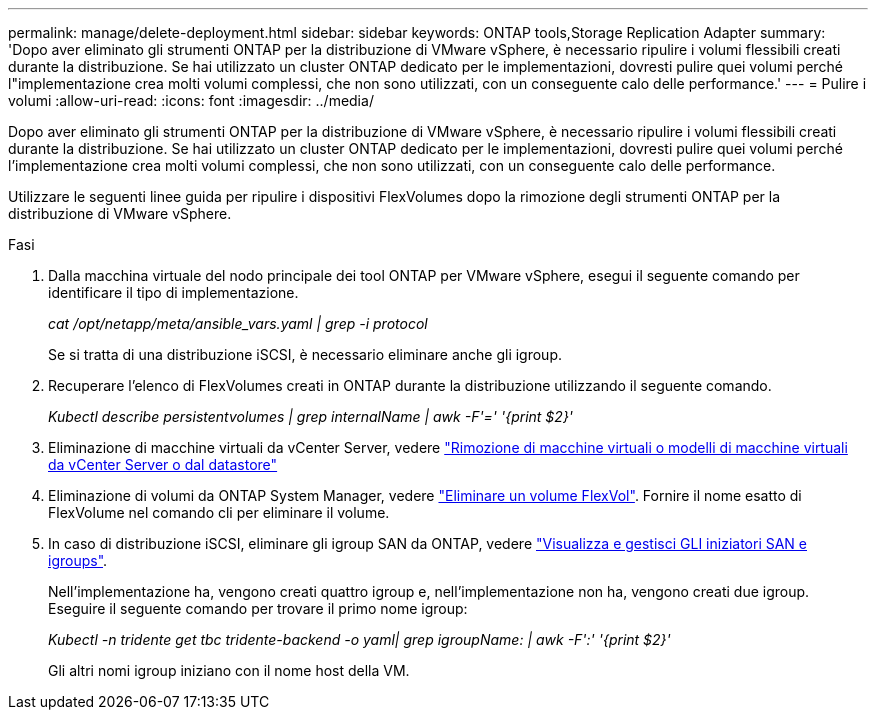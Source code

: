 ---
permalink: manage/delete-deployment.html 
sidebar: sidebar 
keywords: ONTAP tools,Storage Replication Adapter 
summary: 'Dopo aver eliminato gli strumenti ONTAP per la distribuzione di VMware vSphere, è necessario ripulire i volumi flessibili creati durante la distribuzione. Se hai utilizzato un cluster ONTAP dedicato per le implementazioni, dovresti pulire quei volumi perché l"implementazione crea molti volumi complessi, che non sono utilizzati, con un conseguente calo delle performance.' 
---
= Pulire i volumi
:allow-uri-read: 
:icons: font
:imagesdir: ../media/


[role="lead"]
Dopo aver eliminato gli strumenti ONTAP per la distribuzione di VMware vSphere, è necessario ripulire i volumi flessibili creati durante la distribuzione. Se hai utilizzato un cluster ONTAP dedicato per le implementazioni, dovresti pulire quei volumi perché l'implementazione crea molti volumi complessi, che non sono utilizzati, con un conseguente calo delle performance.

Utilizzare le seguenti linee guida per ripulire i dispositivi FlexVolumes dopo la rimozione degli strumenti ONTAP per la distribuzione di VMware vSphere.

.Fasi
. Dalla macchina virtuale del nodo principale dei tool ONTAP per VMware vSphere, esegui il seguente comando per identificare il tipo di implementazione.
+
_cat /opt/netapp/meta/ansible_vars.yaml | grep -i protocol_

+
Se si tratta di una distribuzione iSCSI, è necessario eliminare anche gli igroup.

. Recuperare l'elenco di FlexVolumes creati in ONTAP durante la distribuzione utilizzando il seguente comando.
+
_Kubectl describe persistentvolumes | grep internalName | awk -F'=' '{print $2}'_

. Eliminazione di macchine virtuali da vCenter Server, vedere https://docs.vmware.com/en/VMware-vSphere/7.0/com.vmware.vsphere.vm_admin.doc/GUID-27E53D26-F13F-4F94-8866-9C6CFA40471C.html["Rimozione di macchine virtuali o modelli di macchine virtuali da vCenter Server o dal datastore"]
. Eliminazione di volumi da ONTAP System Manager, vedere https://docs.netapp.com/us-en/ontap/volumes/delete-flexvol-task.html["Eliminare un volume FlexVol"]. Fornire il nome esatto di FlexVolume nel comando cli per eliminare il volume.
. In caso di distribuzione iSCSI, eliminare gli igroup SAN da ONTAP, vedere https://docs.netapp.com/us-en/ontap/san-admin/manage-san-initiators-task.html["Visualizza e gestisci GLI iniziatori SAN e igroups"].
+
Nell'implementazione ha, vengono creati quattro igroup e, nell'implementazione non ha, vengono creati due igroup.
Eseguire il seguente comando per trovare il primo nome igroup:

+
_Kubectl -n tridente get tbc tridente-backend -o yaml| grep igroupName: | awk -F':' '{print $2}'_

+
Gli altri nomi igroup iniziano con il nome host della VM.


